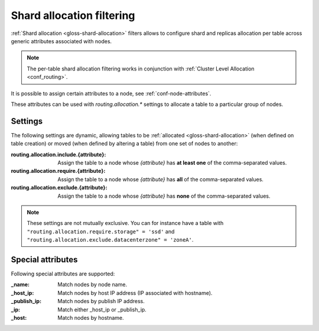 .. _ddl_shard_allocation:

============================
 Shard allocation filtering
============================

:ref:`Shard allocation <gloss-shard-allocation>` filters allows to configure
shard and replicas allocation per table across generic attributes associated
with nodes.

.. NOTE::

   The per-table shard allocation filtering works in conjunction with
   :ref:`Cluster Level Allocation <conf_routing>`.

It is possible to assign certain attributes to a node, see
:ref:`conf-node-attributes`.

These attributes can be used with `routing.allocation.*` settings to allocate a
table to a particular group of nodes.

Settings
========

The following settings are dynamic, allowing tables to be :ref:`allocated
<gloss-shard-allocation>` (when defined on table creation) or moved (when
defined by altering a table) from one set of nodes to another:

:routing.allocation.include.{attribute}:
   Assign the table to a node whose *{attribute}* has **at least one** of the
   comma-separated values.

:routing.allocation.require.{attribute}:
   Assign the table to a node whose *{attribute}* has **all** of the comma-separated
   values.

:routing.allocation.exclude.{attribute}:
   Assign the table to a node whose *{attribute}* has **none** of the
   comma-separated values.

.. NOTE::

    These settings are not mutually exclusive. You can for instance have a
    table with ``"routing.allocation.require.storage" = 'ssd'`` and 
    ``"routing.allocation.exclude.datacenterzone" = 'zoneA'``.

Special attributes
==================

Following special attributes are supported:

.. vale off

:_name:
   Match nodes by node name.

:_host_ip:
   Match nodes by host IP address (IP associated with hostname).

:_publish_ip:
   Match nodes by publish IP address.

:_ip:
   Match either _host_ip or _publish_ip.

:_host:
   Match nodes by hostname.

.. vale on
